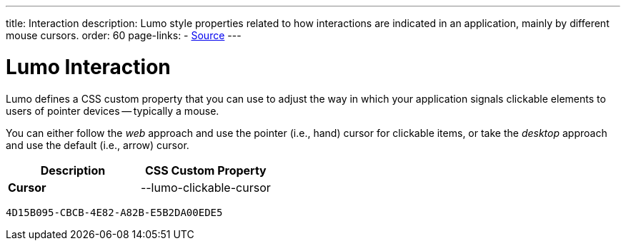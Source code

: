 ---
title: Interaction
description: Lumo style properties related to how interactions are indicated in an application, mainly by different mouse cursors.
order: 60
page-links:
  - https://github.com/vaadin/web-components/blob/v{moduleNpmVersion:vaadin-lumo-styles}/packages/vaadin-lumo-styles/style.js[Source]
---


= Lumo Interaction

Lumo defines a CSS custom property that you can use to adjust the way in which your application signals clickable elements to users of pointer devices -- typically a mouse.

You can either follow the _web_ approach and use the pointer (i.e., hand) cursor for clickable items, or take the _desktop_ approach and use the default (i.e., arrow) cursor.

++++
<style>
</style>
++++

[.property-listing.previews, cols="1,>1"]
|===
| Description | CSS Custom Property

| [.preview(--lumo-clickable-cursor).shape.l]*Cursor* +
| [custom-property]#--lumo-clickable-cursor#
|===


[discussion-id]`4D15B095-CBCB-4E82-A82B-E5B2DA00EDE5`

++++
<style>
[class^=PageHeader-module--descriptionContainer] {display: none;}
</style>
++++